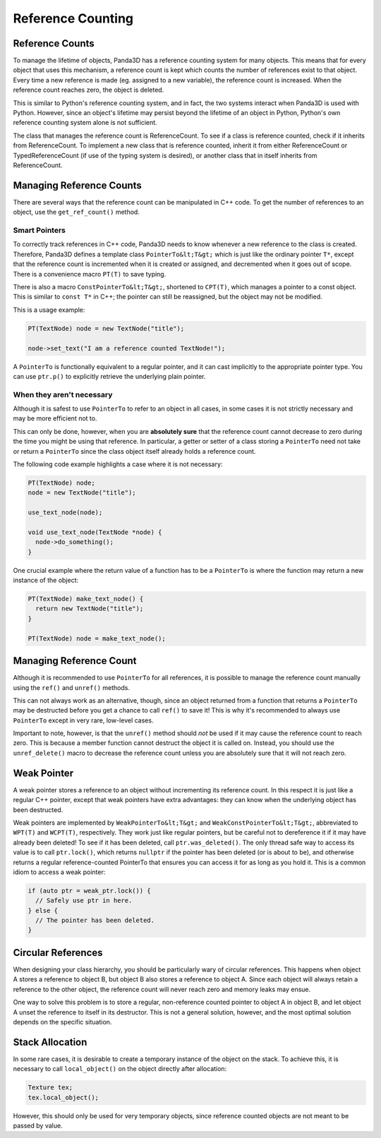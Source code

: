 .. _reference-counting:

Reference Counting
==================

Reference Counts
----------------

To manage the lifetime of objects, Panda3D has a reference counting system for
many objects. This means that for every object that uses this mechanism, a
reference count is kept which counts the number of references exist to that
object. Every time a new reference is made (eg. assigned to a new variable),
the reference count is increased. When the reference count reaches zero, the
object is deleted.

This is similar to Python's reference counting system, and in fact, the two
systems interact when Panda3D is used with Python. However, since an object's
lifetime may persist beyond the lifetime of an object in Python, Python's own
reference counting system alone is not sufficient.

The class that manages the reference count is ReferenceCount. To see if a
class is reference counted, check if it inherits from ReferenceCount. To
implement a new class that is reference counted, inherit it from either
ReferenceCount or TypedReferenceCount (if use of the typing system is
desired), or another class that in itself inherits from ReferenceCount.

Managing Reference Counts
-------------------------

There are several ways that the reference count can be manipulated in C++
code. To get the number of references to an object, use the
``get_ref_count()`` method.

Smart Pointers
~~~~~~~~~~~~~~

To correctly track references in C++ code, Panda3D needs to know whenever a
new reference to the class is created. Therefore, Panda3D defines a template
class ``PointerTo&lt;T&gt;`` which is just
like the ordinary pointer
``T*``, except that the
reference count is incremented when it is created or assigned, and decremented
when it goes out of scope. There is a convenience macro
``PT(T)`` to save typing.

There is also a macro ``ConstPointerTo&lt;T&gt;``,
shortened to ``CPT(T)``, which
manages a pointer to a const object. This is similar to
``const T*`` in C++; the pointer can
still be reassigned, but the object may not be modified.

This is a usage example:


.. code-block:: cpp

    PT(TextNode) node = new TextNode("title");
    
    node->set_text("I am a reference counted TextNode!");



A ``PointerTo`` is functionally
equivalent to a regular pointer, and it can cast implicitly to the appropriate
pointer type. You can use
``ptr.p()`` to explicitly retrieve
the underlying plain pointer.

When they aren't necessary
~~~~~~~~~~~~~~~~~~~~~~~~~~

Although it is safest to use
``PointerTo`` to refer to an object
in all cases, in some cases it is not strictly necessary and may be more
efficient not to.

This can only be done, however, when you are **absolutely sure** that the
reference count cannot decrease to zero during the time you might be using
that reference. In particular, a getter or setter of a class storing a
``PointerTo`` need not take or return
a ``PointerTo`` since the class
object itself already holds a reference count.

The following code example highlights a case where it is not necessary:


.. code-block:: cpp

    PT(TextNode) node;
    node = new TextNode("title");
    
    use_text_node(node);
    
    void use_text_node(TextNode *node) {
      node->do_something();
    }



One crucial example where the return value of a function has to be a
``PointerTo`` is where the function
may return a new instance of the object:


.. code-block:: cpp

    PT(TextNode) make_text_node() {
      return new TextNode("title");
    }
    
    PT(TextNode) node = make_text_node();



Managing Reference Count
------------------------

Although it is recommended to use
``PointerTo`` for all references, it
is possible to manage the reference count manually using the
``ref()`` and
``unref()`` methods.

This can not always work as an alternative, though, since an object returned
from a function that returns a
``PointerTo`` may be destructed
before you get a chance to call
``ref()`` to save it! This is why
it's recommended to always use
``PointerTo`` except in very rare,
low-level cases.

Important to note, however, is that the
``unref()`` method should *not* be
used if it may cause the reference count to reach zero. This is because a
member function cannot destruct the object it is called on. Instead, you
should use the ``unref_delete()`` macro to
decrease the reference count unless you are absolutely sure that it will not
reach zero.

Weak Pointer
------------

A weak pointer stores a reference to an object without incrementing its
reference count. In this respect it is just like a regular C++ pointer, except
that weak pointers have extra advantages: they can know when the underlying
object has been destructed.

Weak pointers are implemented by
``WeakPointerTo&lt;T&gt;`` and
``WeakConstPointerTo&lt;T&gt;``, abbreviated to
``WPT(T)`` and
``WCPT(T)``, respectively. They
work just like regular pointers, but be careful not to dereference it if it
may have already been deleted! To see if it has been deleted, call
``ptr.was_deleted()``. The only thread safe
way to access its value is to call
``ptr.lock()``, which returns
``nullptr`` if the pointer has been
deleted (or is about to be), and otherwise returns a regular reference-counted
PointerTo that ensures you can access it for as long as you hold it. This is a
common idiom to access a weak pointer:



.. code-block:: cpp

    if (auto ptr = weak_ptr.lock()) {
      // Safely use ptr in here.
    } else {
      // The pointer has been deleted.
    }



Circular References
-------------------

When designing your class hierarchy, you should be particularly wary of
circular references. This happens when object A stores a reference to object
B, but object B also stores a reference to object A. Since each object will
always retain a reference to the other object, the reference count will never
reach zero and memory leaks may ensue.

One way to solve this problem is to store a regular, non-reference counted
pointer to object A in object B, and let object A unset the reference to
itself in its destructor. This is not a general solution, however, and the
most optimal solution depends on the specific situation.

Stack Allocation
----------------

In some rare cases, it is desirable to create a temporary instance of the
object on the stack. To achieve this, it is necessary to call
``local_object()`` on the object directly
after allocation: 

.. code-block:: cpp

    Texture tex;
    tex.local_object();


However, this should only be used for very temporary objects, since reference
counted objects are not meant to be passed by value.
